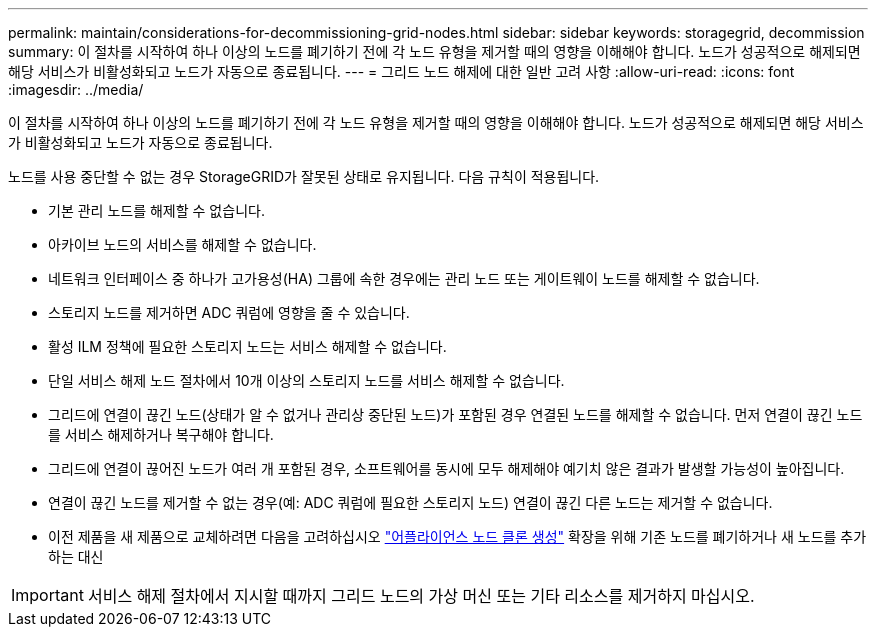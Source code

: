 ---
permalink: maintain/considerations-for-decommissioning-grid-nodes.html 
sidebar: sidebar 
keywords: storagegrid, decommission 
summary: 이 절차를 시작하여 하나 이상의 노드를 폐기하기 전에 각 노드 유형을 제거할 때의 영향을 이해해야 합니다. 노드가 성공적으로 해제되면 해당 서비스가 비활성화되고 노드가 자동으로 종료됩니다. 
---
= 그리드 노드 해제에 대한 일반 고려 사항
:allow-uri-read: 
:icons: font
:imagesdir: ../media/


[role="lead"]
이 절차를 시작하여 하나 이상의 노드를 폐기하기 전에 각 노드 유형을 제거할 때의 영향을 이해해야 합니다. 노드가 성공적으로 해제되면 해당 서비스가 비활성화되고 노드가 자동으로 종료됩니다.

노드를 사용 중단할 수 없는 경우 StorageGRID가 잘못된 상태로 유지됩니다. 다음 규칙이 적용됩니다.

* 기본 관리 노드를 해제할 수 없습니다.
* 아카이브 노드의 서비스를 해제할 수 없습니다.
* 네트워크 인터페이스 중 하나가 고가용성(HA) 그룹에 속한 경우에는 관리 노드 또는 게이트웨이 노드를 해제할 수 없습니다.
* 스토리지 노드를 제거하면 ADC 쿼럼에 영향을 줄 수 있습니다.
* 활성 ILM 정책에 필요한 스토리지 노드는 서비스 해제할 수 없습니다.
* 단일 서비스 해제 노드 절차에서 10개 이상의 스토리지 노드를 서비스 해제할 수 없습니다.
* 그리드에 연결이 끊긴 노드(상태가 알 수 없거나 관리상 중단된 노드)가 포함된 경우 연결된 노드를 해제할 수 없습니다. 먼저 연결이 끊긴 노드를 서비스 해제하거나 복구해야 합니다.
* 그리드에 연결이 끊어진 노드가 여러 개 포함된 경우, 소프트웨어를 동시에 모두 해제해야 예기치 않은 결과가 발생할 가능성이 높아집니다.
* 연결이 끊긴 노드를 제거할 수 없는 경우(예: ADC 쿼럼에 필요한 스토리지 노드) 연결이 끊긴 다른 노드는 제거할 수 없습니다.
* 이전 제품을 새 제품으로 교체하려면 다음을 고려하십시오 link:../commonhardware/how-appliance-node-cloning-works.html["어플라이언스 노드 클론 생성"] 확장을 위해 기존 노드를 폐기하거나 새 노드를 추가하는 대신



IMPORTANT: 서비스 해제 절차에서 지시할 때까지 그리드 노드의 가상 머신 또는 기타 리소스를 제거하지 마십시오.

